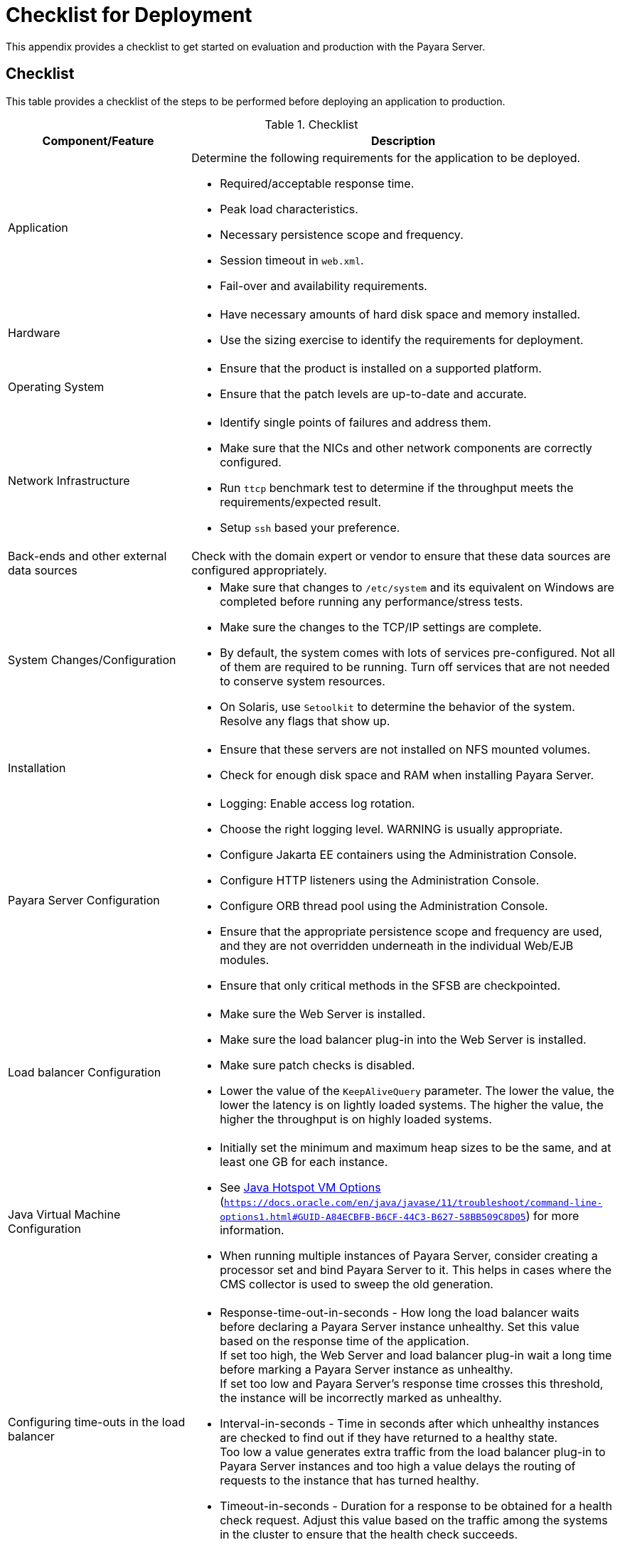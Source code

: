 [[checklist-for-deployment]]
= Checklist for Deployment

This appendix provides a checklist to get started on evaluation and production with the Payara Server.

[[checklist]]
== Checklist

This table provides a checklist of the steps to be performed before deploying an application to production.

.Checklist
[cols="3,7",options="header"]
|===
|Component/Feature |Description
|Application
a| Determine the following requirements for the application to be deployed.

* Required/acceptable response time.
* Peak load characteristics.
* Necessary persistence scope and frequency.
* Session timeout in `web.xml`.
* Fail-over and availability requirements.

|Hardware
a|
* Have necessary amounts of hard disk space and memory installed.
* Use the sizing exercise to identify the requirements for deployment.

|Operating System
a|
* Ensure that the product is installed on a supported platform.
* Ensure that the patch levels are up-to-date and accurate.

|Network Infrastructure
a|
* Identify single points of failures and address them.
* Make sure that the NICs and other network components are correctly configured.
* Run `ttcp` benchmark test to determine if the throughput meets the requirements/expected result.
* Setup `ssh` based your preference.

|Back-ends and other external data sources
|Check with the domain expert or vendor to ensure that these data sources are configured appropriately.

|System Changes/Configuration
a|
* Make sure that changes to `/etc/system` and its equivalent on Windows are completed before running any performance/stress tests.
* Make sure the changes to the TCP/IP settings are complete.
* By default, the system comes with lots of services pre-configured. Not all of them are required to be running. Turn off services that are not needed to conserve system resources.
// TODO: Cannot confirm
* On Solaris, use `Setoolkit` to determine the behavior of the system. Resolve any flags that show up.

|Installation
a|
* Ensure that these servers are not installed on NFS mounted volumes.
* Check for enough disk space and RAM when installing Payara Server.

|Payara Server Configuration
a|
* Logging: Enable access log rotation.
* Choose the right logging level. WARNING is usually appropriate.
* Configure Jakarta EE containers using the Administration Console.
* Configure HTTP listeners using the Administration Console.
* Configure ORB thread pool using the Administration Console.
* Ensure that the appropriate persistence scope and frequency are used, and they are not overridden underneath in the individual Web/EJB modules.
* Ensure that only critical methods in the SFSB are checkpointed.

|Load balancer Configuration
a|
* Make sure the Web Server is installed.
* Make sure the load balancer plug-in into the Web Server is installed.
* Make sure patch checks is disabled.
* Lower the value of the `KeepAliveQuery` parameter. The lower the value, the lower the latency is on lightly loaded systems. The higher the value, the higher the throughput is on highly loaded systems.

|Java Virtual Machine Configuration
a|
* Initially set the minimum and maximum heap sizes to be the same, and at least one GB for each instance.
* See https://docs.oracle.com/en/java/javase/11/troubleshoot/command-line-options1.html#GUID-A84ECBFB-B6CF-44C3-B627-58BB509C8D05[Java Hotspot VM Options] (`https://docs.oracle.com/en/java/javase/11/troubleshoot/command-line-options1.html#GUID-A84ECBFB-B6CF-44C3-B627-58BB509C8D05`) for more information.
* When running multiple instances of Payara Server, consider creating a processor set and bind Payara Server to it. This helps in cases where the CMS collector is used to sweep the old generation.

|Configuring time-outs in the load balancer
a|
* Response-time-out-in-seconds - How long the load balancer waits before declaring a Payara Server instance unhealthy. Set this value based on the response time of the application. +
If set too high, the Web Server and load balancer plug-in wait a long time before marking a Payara Server instance as unhealthy. +
If set too low and Payara Server's response time crosses this threshold, the instance will be incorrectly marked as unhealthy.
* Interval-in-seconds - Time in seconds after which unhealthy instances are checked to find out if they have returned to a healthy state. +
Too low a value generates extra traffic from the load balancer plug-in to Payara Server instances and too high a value delays the routing of requests to the instance that has turned healthy.
* Timeout-in-seconds - Duration for a response to be obtained for a health check request. Adjust this value based on the traffic among the systems in the cluster to ensure that the health check succeeds.

|Configuring time-outs in Payara Server
a|
* Max-wait-time-millis - Wait time to get a connection from the pool before throwing an exception. Default is 6 s. Consider changing this value for highly loaded systems where the size of the data being persisted is greater than 50 KB.
* Cache-idle-timeout-in-seconds - Time an EJB is allowed to be idle in the cache before it gets passivated. Applies only to entity beans and stateful session beans.
* Removal-timeout-in-seconds - Time that an EJB remains passivated (idle in the backup store). Default value is 60 minutes. Adjust this value based on the need for SFSB failover.

|Tune VM Garbage Collection (GC)
a|
Garbage collection pauses of four seconds or more can cause intermittent problems in persisting session state. To avoid this problem, tune the VM heap. In cases where even a single failure to persist data is unacceptable or when the system is not fully loaded, use the CMS collector or the throughput collector.

These can be enabled by adding:

`<jvm-options>-XX:+UseConcMarkSweepGC</jvm-options>`

This option may decrease throughput.

|===